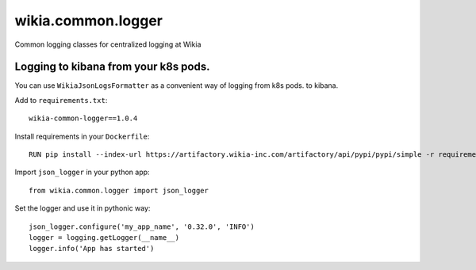 wikia.common.logger
===================

Common logging classes for centralized logging at Wikia

Logging to kibana from your k8s pods.
------------------------------------

You can use ``WikiaJsonLogsFormatter`` as a convenient way of logging from k8s pods. to kibana.
  
Add to ``requirements.txt``::

  wikia-common-logger==1.0.4

Install requirements in your ``Dockerfile``::
  
  RUN pip install --index-url https://artifactory.wikia-inc.com/artifactory/api/pypi/pypi/simple -r requirements.txt

Import ``json_logger`` in your python app::

  from wikia.common.logger import json_logger

Set the logger and use it in pythonic way::

  json_logger.configure('my_app_name', '0.32.0', 'INFO')
  logger = logging.getLogger(__name__)
  logger.info('App has started')
  
